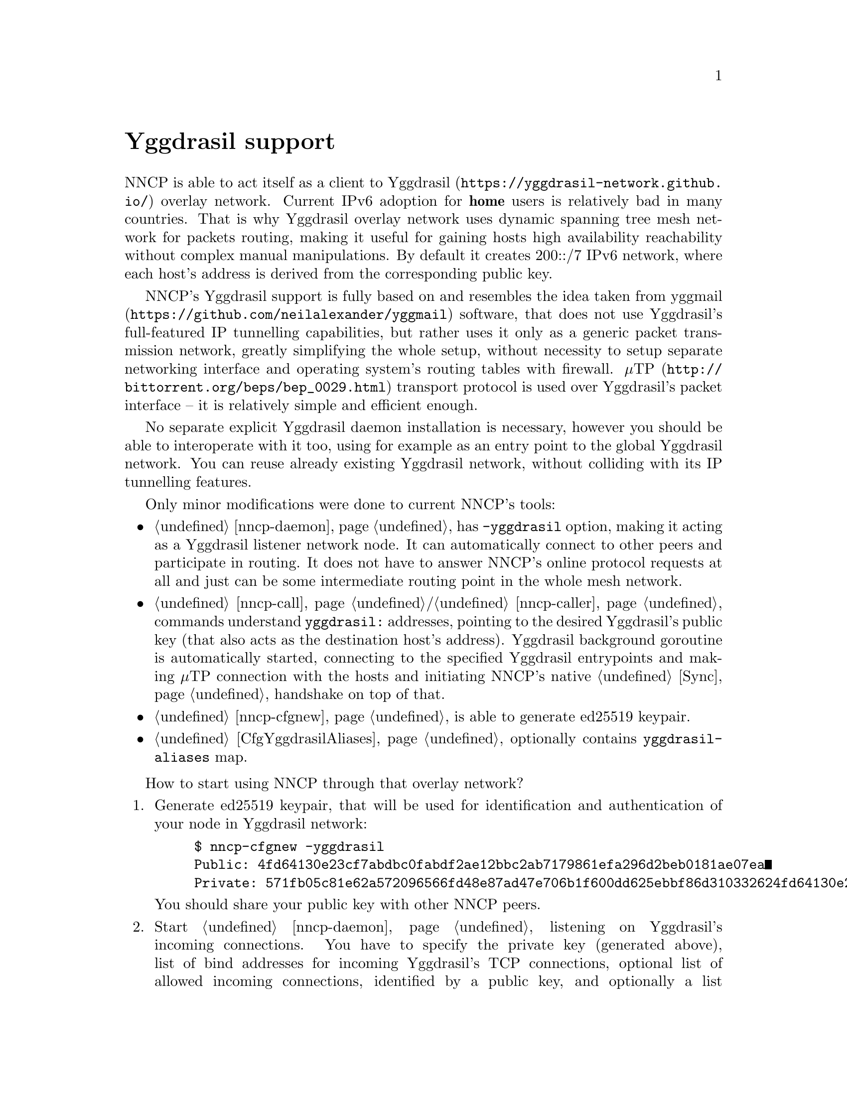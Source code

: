 @node Yggdrasil
@unnumbered Yggdrasil support

NNCP is able to act itself as a client to
@url{https://yggdrasil-network.github.io/, Yggdrasil} overlay network.
Current IPv6 adoption for @strong{home} users is relatively bad in many
countries. That is why Yggdrasil overlay network uses dynamic spanning
tree mesh network for packets routing, making it useful for gaining
hosts high availability reachability without complex manual manipulations.
By default it creates 200::/7 IPv6 network, where each host's address is
derived from the corresponding public key.

NNCP's Yggdrasil support is fully based on and resembles the idea taken
from @url{https://github.com/neilalexander/yggmail, yggmail} software,
that does not use Yggdrasil's full-featured IP tunnelling capabilities,
but rather uses it only as a generic packet transmission network,
greatly simplifying the whole setup, without necessity to setup separate
networking interface and operating system's routing tables with firewall.
@url{http://bittorrent.org/beps/bep_0029.html, μTP} transport protocol
is used over Yggdrasil's packet interface -- it is relatively simple and
efficient enough.

No separate explicit Yggdrasil daemon installation is necessary, however
you should be able to interoperate with it too, using for example as an
entry point to the global Yggdrasil network. You can reuse already
existing Yggdrasil network, without colliding with its IP tunnelling
features.

Only minor modifications were done to current NNCP's tools:

@itemize

@item @ref{nncp-daemon} has @option{-yggdrasil} option, making it acting
as a Yggdrasil listener network node. It can automatically connect to
other peers and participate in routing. It does not have to answer
NNCP's online protocol requests at all and just can be some intermediate
routing point in the whole mesh network.

@item @ref{nncp-call}/@ref{nncp-caller} commands understand
@code{yggdrasil:} addresses, pointing to the desired Yggdrasil's public
key (that also acts as the destination host's address). Yggdrasil
background goroutine is automatically started, connecting to the
specified Yggdrasil entrypoints and making μTP connection with the hosts
and initiating NNCP's native @ref{Sync, online protocol} handshake on
top of that.

@item @ref{nncp-cfgnew} is able to generate ed25519 keypair.

@item @ref{CfgYggdrasilAliases, Configuration file} optionally contains
@code{yggdrasil-aliases} map.

@end itemize

How to start using NNCP through that overlay network?

@enumerate

@item
Generate ed25519 keypair, that will be used for identification and
authentication of your node in Yggdrasil network:

@example
$ nncp-cfgnew -yggdrasil
Public: 4fd64130e23cf7abdbc0fabdf2ae12bbc2ab7179861efa296d2beb0181ae07ea
Private: 571fb05c81e62a572096566fd48e87ad47e706b1f600dd625ebbf86d310332624fd64130e23cf7abdbc0fabdf2ae12bbc2ab7179861efa296d2beb0181ae07ea
@end example

You should share your public key with other NNCP peers.

@item
Start @ref{nncp-daemon} listening on Yggdrasil's incoming connections.
You have to specify the private key (generated above), list of bind
addresses for incoming Yggdrasil's TCP connections, optional list of
allowed incoming connections, identified by a public key, and optionally
a list of another similar listening peers, through which you can route
and discover packets to the other nodes. @option{-yggdrasil} option
takes that information in form of:
@code{PRV;BIND[,...];[PUB,...];[PEER,...]}, where @code{PEER} is in
Yggdrasil's URL format, like @code{tcp://HOST:PORT} or
@code{tcp://HOST:PORT?key=PUBKEY}.

@example
$ nncp-daemon -yggdrasil "571f...07ea;[::]:1234,[::1]:2345;;tcp://some.peer?key=ITSPUBKEY"
@end example

Here we did not specify any allowable public key -- anyone can connect
to us and route packets through. As you can see, private key is in
command line arguments, that could be treated as a security issue. That
is why it is preferred to specify them in
@ref{CfgYggdrasilAliases, configuration}'s @code{yggdrasil-aliases}
section, where you can alias all of entities and reference them in
@option{-yggdrasil} or @code{yggdrasil:}-addresses:

@verbatim
yggdrasil-aliases: {
  myprv: 571f...07ea
  bindPublic: [::]:1234
  bindLocalhost: [::1]:2345
  peerBE: tcp://some.peer.be?key=BEPUBKEY
  peerRU: tcp://some.peer.ru?key=RUPUBKEY
  defPeers: peerBE,peerRU
  remoteAlicePub: 52be...3c14
}
@end verbatim

And now you can more conveniently and safely specify:

@example
$ nncp-daemon -yggdrasil "myprv;bindPublic,bindLocalhost;;defPeers"
@end example

@item
Make calls to that node from another ones, by using
@code{yggdrasil:}-address, that takes remote host's public key, our
host's private key and list of Yggdrasil peers entrypoints. Similarly to
@option{-yggdrasil} option, it is ";"-separated list too:

@example
$ nncp-call alice "yggdrasil:remoteAlicePub;myprv;bindLocalhost,tcp://some.other.entrypoint"
@end example

@end enumerate
